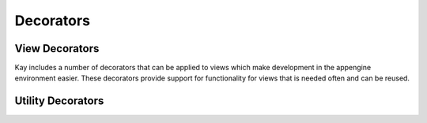 =============================
Decorators 
=============================

.. module:: kay.utils.decorators

View Decorators
=============================

Kay includes a number of decorators that can be applied to views 
which make development in the appengine environment easier. These
decorators provide support for functionality for views that is
needed often and can be reused.

.. function:: maintenance_check(endpoint='_internal/maintenance_page')

    The ``maintenance_check()`` decorator checks if appengine is in
    maintenance mode and if so redirects the user to a maintenance page.
    By default the maintenance page is at the url routing endpoint
    '_internal/maintenance_page' but this is configurable by providing
    the endpoint argument to the decorator.
    
    ::

        @maintenance_check
        def my_view(request):
            # ...
            return response

.. function:: cron_only()

    The ``cron_only()`` decorator allows you to specify that the view
    should only be accessed by the Appengine cron service. The ``cron_only()``
    decorator checks the appropriate HTTP headers and if the process is
    being accessed by somewhere other than the Appengine cron service then
    a 403 response is returned. However, for development purposes the
    ``cron_only()`` decorator allows one exception. If :attr:`DEBUG` is
    ``True`` and the application is running on the development server
    then the request is allowed.

    ::

        @cron_only
        def my_cron_view(request):
            # ...
            return response

Utility Decorators
=============================

.. function:: retry_on_timeout(retries=3, secs=1)

    The ``retry_on_timeout()`` decorator allows the wrapped function to be
    called multiple times if a datastore API timeout occurs. The wrapped
    function should be `ideponent <http://en.wikipedia.org/wiki/Idempotence>`_.
    This means that the it shouldn't breakthings if the function called
    multiple times.

    ::

        @retry_on_timeout(retries=5)
        def my_writer_func():
            # Some datastore operation
            return

.. function:: auto_adapt_to_methods()

    ``auto_adapt_to_methods()`` is a utility decorator that wraps other
    decorators. It allows decorators to auto adapt to methods to which
    self is passed.
    
    ::

        @auto_adapt_to_methods
        def my_decorator(func):
            def new_func():
                # ...
                return
            return new_func
